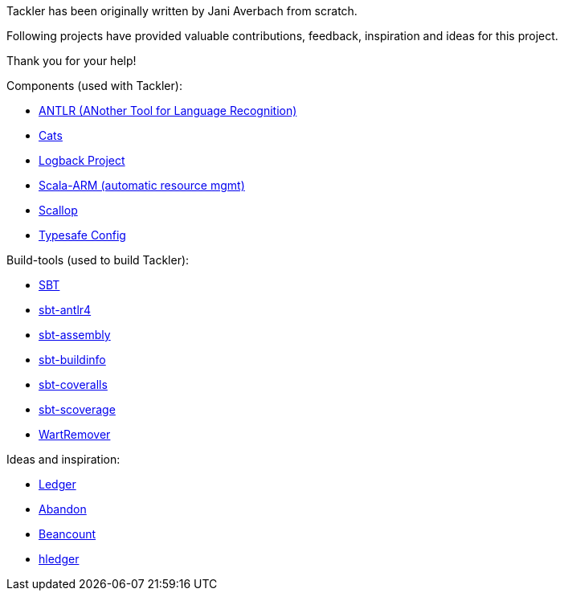 Tackler has been originally written by Jani Averbach 
from scratch.

Following projects have provided valuable contributions, 
feedback, inspiration and ideas for this project.

Thank you for your help!

Components (used with Tackler):

 * link:http://www.antlr.org/[ANTLR (ANother Tool for Language Recognition)]
 * link:http://typelevel.org/cats/[Cats]
 * link:https://logback.qos.ch/[Logback Project]
 * link:https://github.com/jsuereth/scala-arm[Scala-ARM (automatic resource mgmt)]
 * link:https://github.com/scallop/scallop[Scallop]
 * link:https://github.com/typesafehub/config[Typesafe Config]


Build-tools (used to build Tackler):

 * link:http://www.scala-sbt.org/[SBT]
 * link:https://github.com/ihji/sbt-antlr4[sbt-antlr4]
 * link:https://github.com/sbt/sbt-assembly[sbt-assembly]
 * link:https://github.com/sbt/sbt-buildinfo[sbt-buildinfo]
 * link:https://github.com/scoverage/sbt-coveralls[sbt-coveralls]
 * link:https://github.com/scoverage/sbt-scoverage[sbt-scoverage]
 * link:https://github.com/wartremover/wartremover[WartRemover]


Ideas and inspiration:

 * link:http://ledger-cli.org/[Ledger]
 * link:https://github.com/hrj/abandon[Abandon]
 * link:http://furius.ca/beancount/[Beancount]
 * link:http://hledger.org/[hledger]


